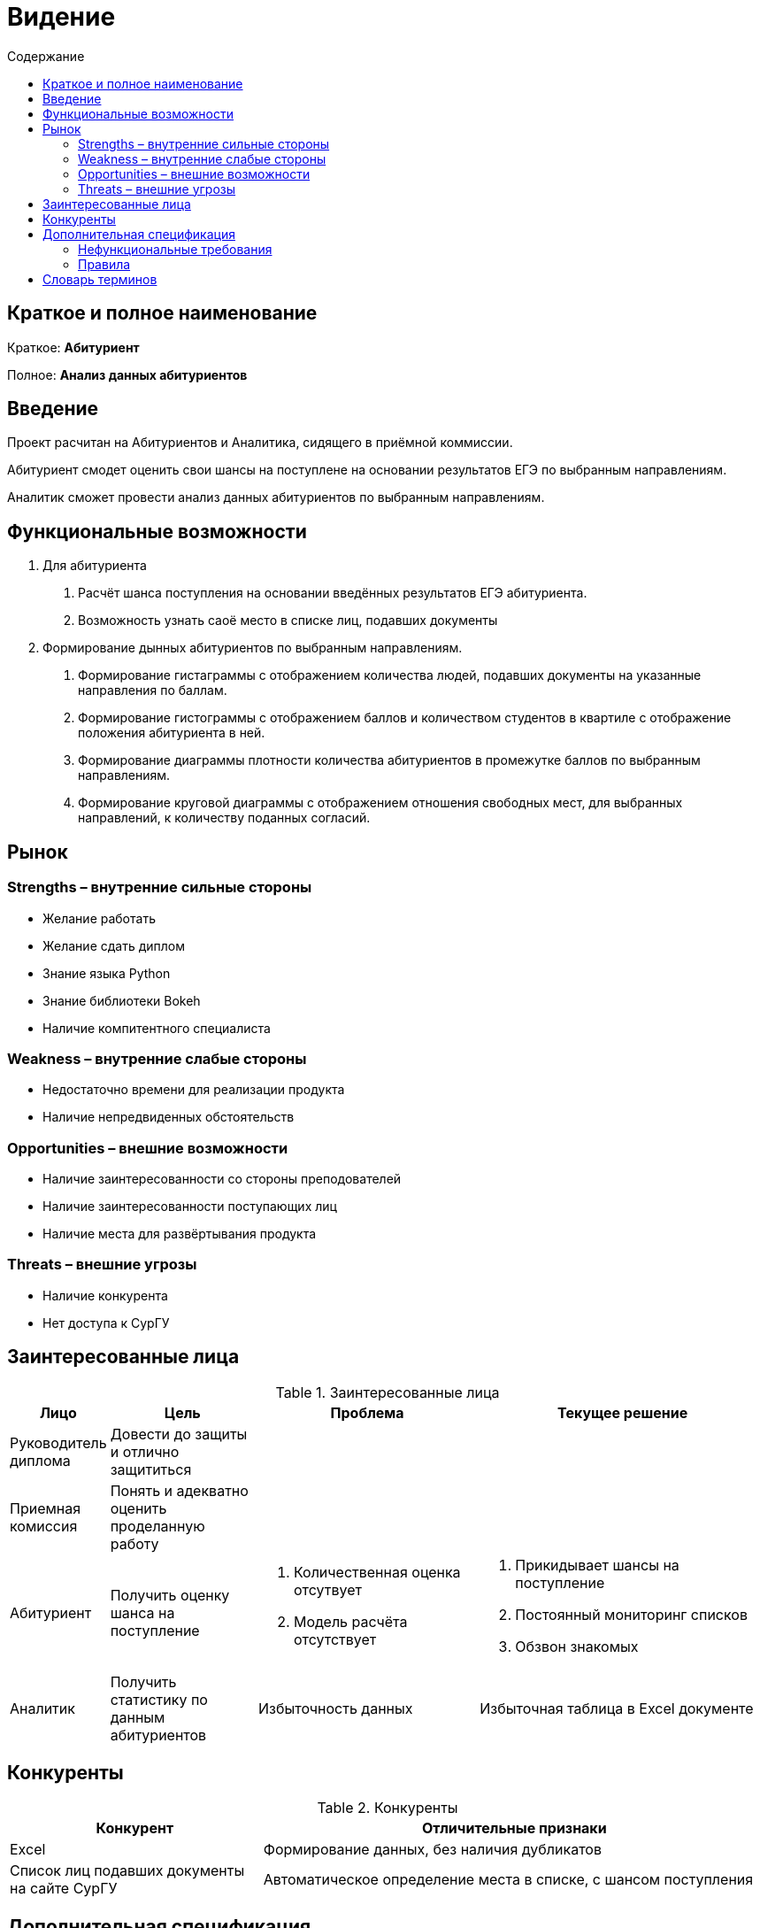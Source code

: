 :experimental:
:toc:
:toc-title: Содержание
:toclevels: 4

= Видение

== Краткое и полное наименование
Краткое: *Абитуриент*

Полное: *Анализ данных абитуриентов*

== Введение
Проект расчитан на Абитуриентов и Аналитика, сидящего в приёмной коммиссии. 

Абитуриент смодет оценить свои шансы на поступлене на основании результатов ЕГЭ по выбранным направлениям.

Аналитик сможет провести анализ данных абитуриентов по выбранным направлениям.  

== Функциональные возможности
1. Для абитуриента
  . Расчёт шанса поступления на основании введённых результатов ЕГЭ абитуриента.
  . Возможность узнать саоё место в списке лиц, подавших документы 
2. Формирование дынных абитуриентов по выбранным направлениям.
  . Формирование гистаграммы с отображением количества людей, подавших документы на указанные направления по баллам.
  . Формирование гистограммы с отображением баллов и количеством студентов в квартиле с отображение положения абитуриента в ней.
  . Формирование диаграммы плотности количества абитуриентов в промежутке баллов по выбранным направлениям.    
  . Формирование круговой диаграммы с отображением отношения свободных мест, для выбранных направлений, к количеству поданных согласий.

== Рынок

=== Strengths – внутренние сильные стороны
- Желание работать
- Желание сдать диплом
- Знание языка Python 
- Знание библиотеки Bokeh
- Наличие компитентного специалиста

=== Weakness – внутренние слабые стороны
- Недостаточно времени для реализации продукта
- Наличие непредвиденных обстоятельств

=== Opportunities – внешние возможности
- Наличие заинтересованности со стороны преподователей
- Наличие заинтересованности поступающих лиц
- Наличие места для развёртывания продукта

=== Threats – внешние угрозы
- Наличие конкурента
- Нет доступа к СурГУ

== Заинтересованные лица

.Заинтересованные лица
[cols="1,2,3,4", options="header"]
|===
|Лицо| Цель| Проблема| Текущее решение
|Руководитель диплома| Довести до защиты и отлично защититься||
|Приемная комиссия| Понять и адекватно оценить проделанную работу||
|Абитуриент| Получить оценку шанса на поступление
a|
1. Количественная оценка отсутвует
2. Модель расчёта отсутствует
a|
1. Прикидывает шансы на поступление
2. Постоянный мониторинг списков
3. Обзвон знакомых
|Аналитик| Получить статистику по данным абитуриентов| Избыточность данных| Избыточная таблица в Excel документе
|===

== Конкуренты

.Конкуренты
[cols="1,2", options="header"]
|===
|Конкурент| Отличительные признаки
|Excel| Формирование данных, без наличия дубликатов
|Список лиц подавших документы на сайте СурГУ| Автоматическое определение места в списке, с шансом поступления
|===

== Дополнительная спецификация

=== Нефункциональные требования
- Web-решение
- Должна быть доступна для абитуриента с сайта СурГУ, в качестве отдельной стриницы
- Разграничение прав доступа для Абитуриента и Аналитика
- База данных должна храниться в программме SQLite
- Язык программирования - Python
- Используемая библиотека - Bokeh


=== Правила
1. Правила приёма
2. Информация по направлениям
    . Количество мест
    . Предметы необходимые для зачисления
3. Проходной балл по экзаменам


== Словарь терминов

.Словарь терминов
[cols="1, 2,3", options="header"]
|===
|Термин| Описание| Синонимы
|БД| База данныз| Data Base
|ЕГЭ| Единый Государственный Экзамен| Unified State Exam
|Абитуриент| Поступающее лицо| Enrollee
|Аналитик| Человек в приёмной коммисии, который проводит анализ над данными абитуриентов| Analyst
|===
